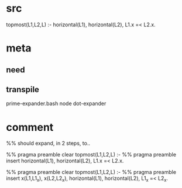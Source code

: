 * src
  topmost(L1,L2,L) :-
      horizontal(L1),
      horizontal(L2),
      L1.x =< L2.x.
* meta
** need
** transpile
   prime-expander.bash
   node dot-expander
* comment
  %% should expand, in 2 steps, to..

  %% pragma preamble clear
  topmost(L1,L2,L) :-
      %% pragma preamble insert
      horizontal(L1),
      horizontal(L2),
      L1.x =< L2.x.
  
  %% pragma preamble clear
  topmost(L1,L2,L) :-
      %% pragma preamble insert
      x(L1,L1_x),
      x(L2,L2_x),
      horizontal(L1),
      horizontal(L2),
      L1_x =< L2_x.
  
  
